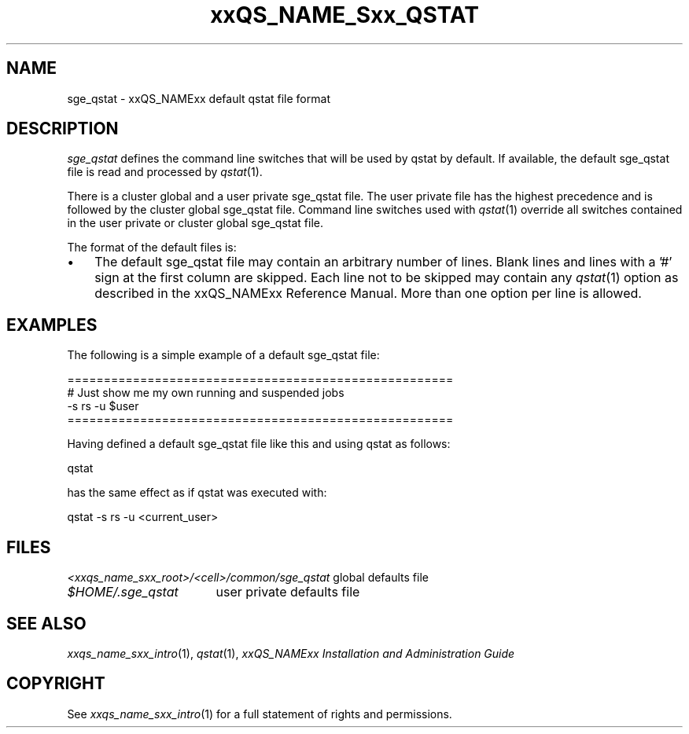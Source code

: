 '\" t
.\"___INFO__MARK_BEGIN__
.\"
.\" Copyright: 2004 by Sun Microsystems, Inc.
.\"
.\"___INFO__MARK_END__
.\" $RCSfile: sge_qstat.5,v $     Last Update: $Date: 2007/03/23 09:41:42 $     Revision: $Revision: 1.4 $
.\"
.\"
.\" Some handy macro definitions [from Tom Christensen's man(1) manual page].
.\"
.de SB		\" small and bold
.if !"\\$1"" \\s-2\\fB\&\\$1\\s0\\fR\\$2 \\$3 \\$4 \\$5
..
.\"
.de T		\" switch to typewriter font
.ft CW		\" probably want CW if you don't have TA font
..
.\"
.de TY		\" put $1 in typewriter font
.if t .T
.if n ``\c
\\$1\c
.if t .ft P
.if n \&''\c
\\$2
..
.\"
.de M		\" man page reference
\\fI\\$1\\fR\\|(\\$2)\\$3
..
.TH xxQS_NAME_Sxx_QSTAT 5 "$Date: 2007/03/23 09:41:42 $" "xxRELxx" "xxQS_NAMExx File Formats"
.\"
.SH NAME
sge_qstat \- xxQS_NAMExx default qstat file format
.\"
.\"
.SH DESCRIPTION
.I sge_qstat
defines the command line switches that will be used by qstat by default.
If available, the default sge_qstat file is read and processed by 
.M qstat 1 .
.PP
There is a cluster global and a user private sge_qstat file. The user private
file has the highest precedence and is  followed by the cluster global 
sge_qstat file. Command line switches used with 
.M qstat 1
override all switches contained in the user private or cluster global 
sge_qstat file.
.PP
.\"
.\"
.\"
The format of the default files is:
.\"
.\"
.IP "\(bu" 3n
The default sge_qstat file may contain an arbitrary number of lines.
Blank lines and lines with a '#' sign at the first column are skipped.
.\"
.\"
Each line not to be skipped may contain any
.M qstat 1
option as described in
the xxQS_NAMExx Reference Manual. More than one option per line is
allowed. 
.\"
.\"
.\"
.SH "EXAMPLES"
.PP
The following is a simple example of a default sge_qstat file:
.PP
.nf

=====================================================
# Just show me my own running and suspended jobs
-s rs -u $user
=====================================================

.fi
.PP
Having defined a default sge_qstat file like this and using qstat 
as follows:
.PP
.nf
qstat 
.fi
.PP
has the same effect as if qstat was executed with:
.PP
.nf
qstat -s rs -u <current_user>
.fi
.PP
.\"
.\"
.\"
.SH "FILES"
.nf
.ta \w'<xxqs_name_sxx_root>/   'u
\fI<xxqs_name_sxx_root>/<cell>/common/sge_qstat\fP global defaults file
\fI$HOME/.sge_qstat\fP	user private defaults file
.fi
.\"
.\"
.\"
.SH "SEE ALSO"
.M xxqs_name_sxx_intro 1 ,
.M qstat 1 ,
.I xxQS_NAMExx Installation and Administration Guide
.\"
.SH "COPYRIGHT"
See
.M xxqs_name_sxx_intro 1
for a full statement of rights and permissions.
